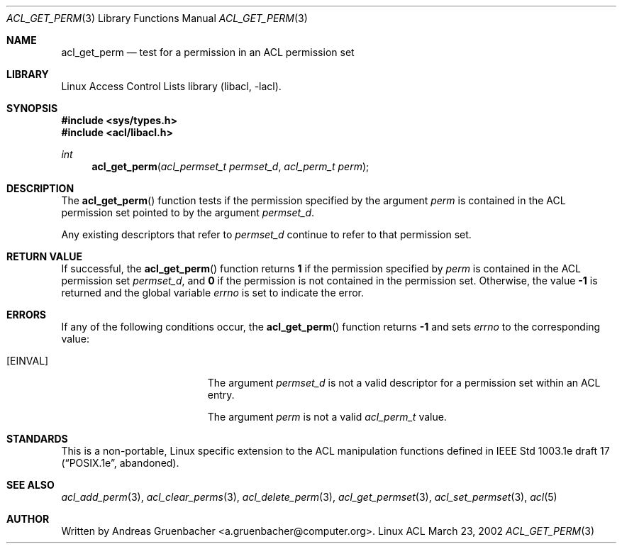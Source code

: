 .\" Access Control Lists manual pages
.\"
.\" (C) 2002 Andreas Gruenbacher, <a.gruenbacher@computer.org>
.\"
.\" THIS SOFTWARE IS PROVIDED BY THE AUTHOR AND CONTRIBUTORS ``AS IS'' AND
.\" ANY EXPRESS OR IMPLIED WARRANTIES, INCLUDING, BUT NOT LIMITED TO, THE
.\" IMPLIED WARRANTIES OF MERCHANTABILITY AND FITNESS FOR A PARTICULAR PURPOSE
.\" ARE DISCLAIMED.  IN NO EVENT SHALL THE AUTHOR OR CONTRIBUTORS BE LIABLE
.\" FOR ANY DIRECT, INDIRECT, INCIDENTAL, SPECIAL, EXEMPLARY, OR CONSEQUENTIAL
.\" DAMAGES (INCLUDING, BUT NOT LIMITED TO, PROCUREMENT OF SUBSTITUTE GOODS
.\" OR SERVICES; LOSS OF USE, DATA, OR PROFITS; OR BUSINESS INTERRUPTION)
.\" HOWEVER CAUSED AND ON ANY THEORY OF LIABILITY, WHETHER IN CONTRACT, STRICT
.\" LIABILITY, OR TORT (INCLUDING NEGLIGENCE OR OTHERWISE) ARISING IN ANY WAY
.\" OUT OF THE USE OF THIS SOFTWARE, EVEN IF ADVISED OF THE POSSIBILITY OF
.\" SUCH DAMAGE.
.\"
.Dd March 23, 2002
.Dt ACL_GET_PERM 3
.Os "Linux ACL"
.Sh NAME
.Nm acl_get_perm
.Nd test for a permission in an ACL permission set
.Sh LIBRARY
Linux Access Control Lists library (libacl, \-lacl).
.Sh SYNOPSIS
.In sys/types.h
.In acl/libacl.h
.Ft int
.Fn acl_get_perm "acl_permset_t permset_d" "acl_perm_t perm"
.Sh DESCRIPTION
The
.Fn acl_get_perm
function tests if the permission specified by the argument
.Va perm
is contained in the ACL permission set pointed to by the argument
.Va permset_d .
.Pp
Any existing descriptors that refer to
.Va permset_d
continue to refer to that permission set.
.Sh RETURN VALUE
If successful, the
.Fn acl_get_perm
function returns
.Li 1
if the permission specified by
.Va perm
is contained in the ACL permission set
.Va permset_d ,
and
.Li 0
if the permission is not contained in the permission set. Otherwise,
the value
.Li -1
is returned and the global variable
.Va errno
is set to indicate the error.
.Sh ERRORS
If any of the following conditions occur, the
.Fn acl_get_perm
function returns
.Li -1
and sets
.Va errno
to the corresponding value:
.Bl -tag -width Er
.It Bq Er EINVAL
The argument
.Va permset_d
is not a valid descriptor for a permission set within an ACL entry.
.Pp
The argument
.Va perm
is not a valid
.Va acl_perm_t
value.
.El
.Sh STANDARDS
This is a non-portable, Linux specific extension to the ACL manipulation
functions defined in IEEE Std 1003.1e draft 17 (\(lqPOSIX.1e\(rq, abandoned).
.Sh SEE ALSO
.Xr acl_add_perm 3 ,
.Xr acl_clear_perms 3 ,
.Xr acl_delete_perm 3 ,
.Xr acl_get_permset 3 ,
.Xr acl_set_permset 3 ,
.Xr acl 5
.Sh AUTHOR
Written by
.An "Andreas Gruenbacher" Aq a.gruenbacher@computer.org .
